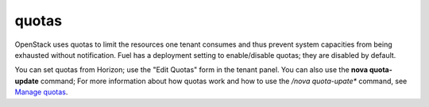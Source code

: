 
.. _quotas:

quotas
------
OpenStack uses quotas to limit the resources one tenant consumes
and thus prevent system capacities from being exhausted without notification.
Fuel has a deployment setting to enable/disable quotas;
they are disabled by default.

You can set quotas from Horizon;
use the "Edit Quotas" form in the tenant panel.
You can also use the **nova quota-update** command;
For more information about how quotas work
and how to use the */nova quota-upate** command, see
`Manage quotas <http://docs.openstack.org/user-guide-admin/content/cli_set_quotas.html>`_.
